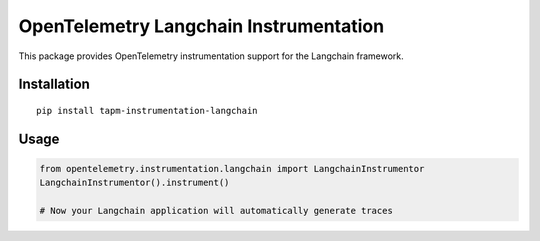 OpenTelemetry Langchain Instrumentation
========================================

This package provides OpenTelemetry instrumentation support for the Langchain framework.

Installation
------------

::

    pip install tapm-instrumentation-langchain

Usage
-----

.. code-block:: python

    from opentelemetry.instrumentation.langchain import LangchainInstrumentor
    LangchainInstrumentor().instrument()

    # Now your Langchain application will automatically generate traces 